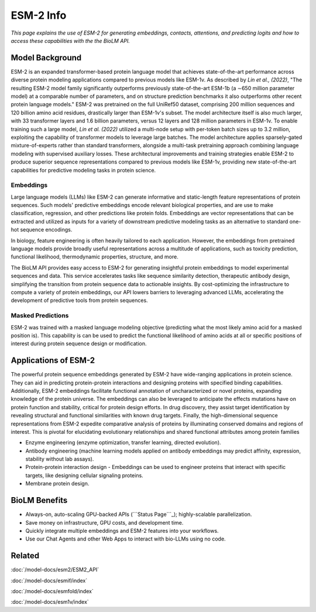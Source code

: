 ================================
ESM-2 Info
================================

.. article-info::
    :avatar: ../img/book_icon.png
    :date: Oct 18, 2023
    :read-time: 6 min read
    :author: Zeeshan Siddiqui
    :class-container: sd-p-2 sd-outline-muted sd-rounded-1


*This page explains the use of ESM-2 for generating embeddings, contacts, attentions, and predicting logits and how
to access these capabilities with the the BioLM API.*

------------------
Model Background
------------------

ESM-2 is an expanded transformer-based protein language model that achieves state-of-the-art performance across diverse protein modeling applications compared to previous models like ESM-1v.
As described by *Lin et al., (2022)*, "The resulting ESM-2 model family significantly outperforms previously state-of-the-art ESM-1b (a ∼650 million parameter model) at a comparable number of parameters, and on structure prediction benchmarks it also outperforms other recent protein language models."
ESM-2 was pretrained on the full UniRef50 dataset, comprising 200 million sequences and 120 billion amino acid residues, drastically larger than ESM-1v's subset. The model architecture itself is also much larger, with 33 transformer layers and 1.6 billion parameters, versus 12 layers and 128 million parameters in ESM-1v.
To enable training such a large model, *Lin et al. (2022)* utilized a multi-node setup with per-token batch sizes up to 3.2 million, exploiting the capability of transformer models to leverage large batches. The model architecture applies sparsely-gated mixture-of-experts rather than standard transformers, alongside a multi-task pretraining approach combining language modeling with supervised auxiliary losses. These architectural improvements and training strategies enable ESM-2 to produce superior sequence representations compared to previous models like ESM-1v, providing new state-of-the-art capabilities for predictive modeling tasks in protein science.

^^^^^^^^^^^^^^^
Embeddings
^^^^^^^^^^^^^^^

Large language models (LLMs) like ESM-2 can generate informative and static-length
feature representations of protein sequences. Such models' predictive
embeddings encode relevant biological properties, and are use to make classification,
regression, and other predictions like protein folds. Embeddings are vector representations
that can be extracted and utilized as inputs for a variety of downstream predictive
modeling tasks as an alternative to standard one-hot sequence encodings.

In biology, feature engineering is often heavily tailored to each application.
However, the embeddings from pretrained language models provide broadly useful
representations across a multitude of applications, such as toxicity prediction,
functional likelihood, thermodynamic properties, structure, and more.

The BioLM API provides easy access to ESM-2 for generating insightful protein
embeddings to model experimental sequences and data. This service accelerates
tasks like sequence similarity detection, therapeutic antibody design, simplifying
the transition from protein sequence data to actionable insights. By cost-optimizing the
infrastructure to compute a variety of protein embeddings, our API lowers barriers to
leveraging advanced LLMs, accelerating the development of predictive
tools from protein sequences.

^^^^^^^^^^^^^^^^^^^
Masked Predictions
^^^^^^^^^^^^^^^^^^^

ESM-2 was trained with a masked language modeling objective (predicting what the most likely amino acid for
a masked position is). This capability is can be used to predict the functional likelihood of amino acids at
all or specific positions of interest during protein sequence design or modification.


-----------------------
Applications of ESM-2
-----------------------

The powerful protein sequence embeddings generated by ESM-2 have wide-ranging applications in protein science. They can aid in predicting protein-protein interactions and designing proteins with specified binding capabilities. Additionally, ESM-2 embeddings facilitate functional annotation of uncharacterized or novel proteins, expanding knowledge of the protein universe.
The embeddings can also be leveraged to anticipate the effects mutations have on protein function and stability, critical for protein design efforts. In drug discovery, they assist target identification by revealing structural and functional similarities with known drug targets. Finally, the high-dimensional sequence representations from ESM-2 expedite comparative analysis of proteins by illuminating conserved domains and regions of interest. This is pivotal for elucidating evolutionary relationships and shared functional attributes among protein families

* Enzyme engineering (enzyme optimization, transfer learning, directed evolution).

* Antibody engineering (machine learning models applied on antibody embeddings may predict affinity, expression, stability without lab assays).

* Protein-protein interaction design - Embeddings can be used to engineer proteins that interact with specific targets, like designing cellular signaling proteins.

* Membrane protein design.

----------------
BioLM Benefits
----------------

* Always-on, auto-scaling GPU-backed APIs (```Status Page```_); highly-scalable parallelization.
* Save money on infrastructure, GPU costs, and development time.
* Quickly integrate multiple embeddings and ESM-2 features into your workflows.
* Use our Chat Agents and other Web Apps to interact with bio-LLMs using no code.

-------
Related
-------
:doc:`/model-docs/esm2/ESM2_API`

:doc:`/model-docs/esmif/index`

:doc:`/model-docs/esmfold/index`

:doc:`/model-docs/esm1v/index`

.. _Status Page: https://status.biolm.ai






